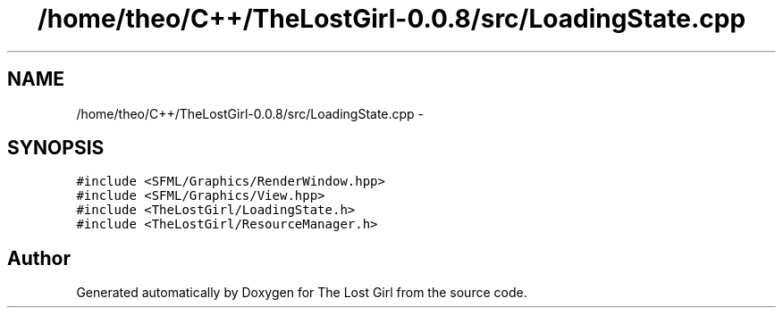 .TH "/home/theo/C++/TheLostGirl-0.0.8/src/LoadingState.cpp" 3 "Wed Oct 8 2014" "Version 0.0.8 prealpha" "The Lost Girl" \" -*- nroff -*-
.ad l
.nh
.SH NAME
/home/theo/C++/TheLostGirl-0.0.8/src/LoadingState.cpp \- 
.SH SYNOPSIS
.br
.PP
\fC#include <SFML/Graphics/RenderWindow\&.hpp>\fP
.br
\fC#include <SFML/Graphics/View\&.hpp>\fP
.br
\fC#include <TheLostGirl/LoadingState\&.h>\fP
.br
\fC#include <TheLostGirl/ResourceManager\&.h>\fP
.br

.SH "Author"
.PP 
Generated automatically by Doxygen for The Lost Girl from the source code\&.
